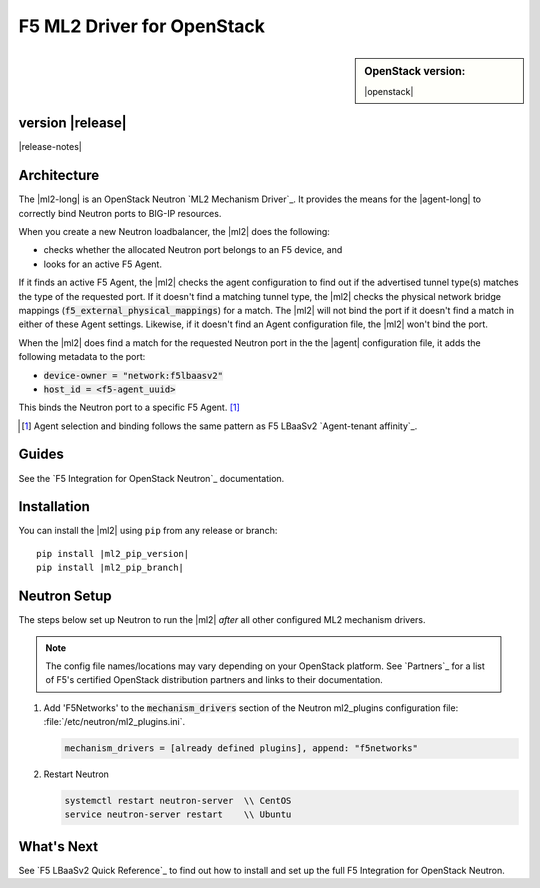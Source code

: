 F5 ML2 Driver for OpenStack
===========================

.. sidebar:: **OpenStack version:**

   |openstack|

|Build Status|

.. raw:: html

   <script async defer src="https://f5-openstack-slack.herokuapp.com/slackin.js"></script>

.. toctree:
   titlesonly
   hidden


version |release|
-----------------

|release-notes|


Architecture
------------

The |ml2-long| is an OpenStack Neutron `ML2 Mechanism Driver`_. It provides the means for the |agent-long| to correctly bind Neutron ports to BIG-IP resources.

When you create a new Neutron loadbalancer, the |ml2| does the following:

- checks whether the allocated Neutron port belongs to an F5 device, and
- looks for an active F5 Agent.

If it finds an active F5 Agent, the |ml2| checks the agent configuration to find out if the advertised tunnel type(s) matches the type of the requested port. If it doesn't find a matching tunnel type, the |ml2| checks the physical network bridge mappings (:code:`f5_external_physical_mappings`) for a match. The |ml2| will not bind the port if it doesn't find a match in either of these Agent settings. Likewise, if it doesn't find an Agent configuration file, the |ml2| won't bind the port.

When the |ml2| does find a match for the requested Neutron port in the the |agent| configuration file, it adds the following metadata to the port:

- :code:`device-owner = "network:f5lbaasv2"`
- :code:`host_id = <f5-agent_uuid>`

This binds the Neutron port to a specific F5 Agent. [#affinity]_

.. [#affinity] Agent selection and binding follows the same pattern as F5 LBaaSv2 `Agent-tenant affinity`_.

Guides
------

See the `F5 Integration for OpenStack Neutron`_ documentation.


.. index::
   single: ML2 driver; Installation

.. _install ml2-driver:

Installation
------------

You can install the |ml2| using ``pip`` from any release or branch:

.. parsed-literal::

   pip install |ml2_pip_version|
   pip install |ml2_pip_branch|

.. index::
   single: ML2 driver; Neutron setup

.. _configure-neutron ml2-driver:

Neutron Setup
-------------

The steps below set up Neutron to run the |ml2| *after* all other configured ML2 mechanism drivers.

.. note::

   The config file names/locations may vary depending on your OpenStack platform.
   See `Partners`_ for a list of F5's certified OpenStack distribution partners and links to their documentation.


#. Add 'F5Networks' to the :code:`mechanism_drivers` section of the Neutron ml2_plugins configuration file: :file:`/etc/neutron/ml2_plugins.ini`.

   .. code-block:: text

      mechanism_drivers = [already defined plugins], append: "f5networks"


#. Restart Neutron

   .. code-block:: text

      systemctl restart neutron-server  \\ CentOS
      service neutron-server restart    \\ Ubuntu


What's Next
-----------

See `F5 LBaaSv2 Quick Reference`_ to find out how to install and set up the full F5 Integration for OpenStack Neutron.


.. |Build Status| image:: https://travis-ci.org/F5Networks/f5-openstack-ml2-driver.svg?branch=master
   :target: https://travis-ci.org/F5Networks/f5-openstack-ml2-driver
   :alt: Build Status

